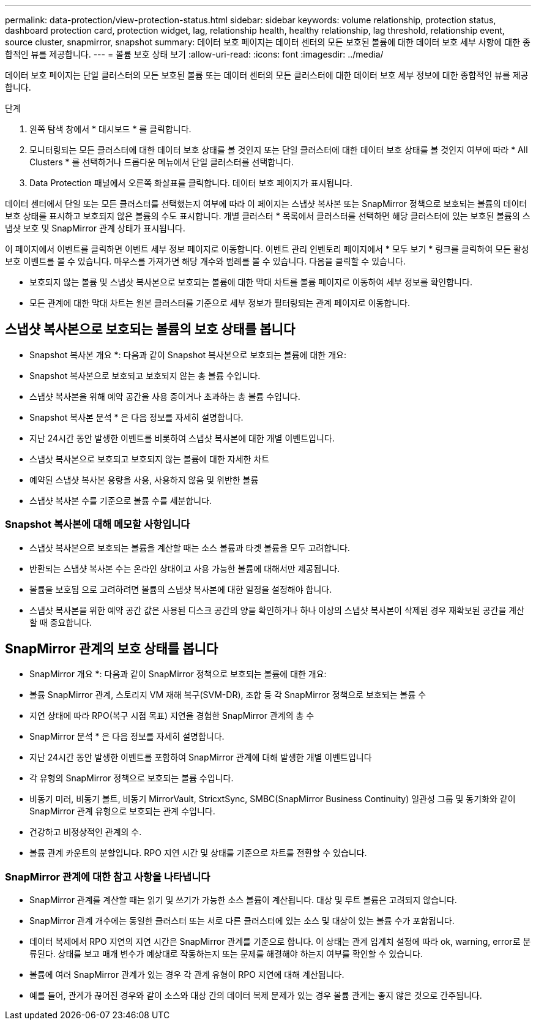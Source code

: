 ---
permalink: data-protection/view-protection-status.html 
sidebar: sidebar 
keywords: volume relationship, protection status, dashboard protection card, protection widget, lag, relationship health, healthy relationship, lag threshold, relationship event, source cluster, snapmirror, snapshot 
summary: 데이터 보호 페이지는 데이터 센터의 모든 보호된 볼륨에 대한 데이터 보호 세부 사항에 대한 종합적인 뷰를 제공합니다. 
---
= 볼륨 보호 상태 보기
:allow-uri-read: 
:icons: font
:imagesdir: ../media/


[role="lead"]
데이터 보호 페이지는 단일 클러스터의 모든 보호된 볼륨 또는 데이터 센터의 모든 클러스터에 대한 데이터 보호 세부 정보에 대한 종합적인 뷰를 제공합니다.

.단계
. 왼쪽 탐색 창에서 * 대시보드 * 를 클릭합니다.
. 모니터링되는 모든 클러스터에 대한 데이터 보호 상태를 볼 것인지 또는 단일 클러스터에 대한 데이터 보호 상태를 볼 것인지 여부에 따라 * All Clusters * 를 선택하거나 드롭다운 메뉴에서 단일 클러스터를 선택합니다.
. Data Protection 패널에서 오른쪽 화살표를 클릭합니다. 데이터 보호 페이지가 표시됩니다.


데이터 센터에서 단일 또는 모든 클러스터를 선택했는지 여부에 따라 이 페이지는 스냅샷 복사본 또는 SnapMirror 정책으로 보호되는 볼륨의 데이터 보호 상태를 표시하고 보호되지 않은 볼륨의 수도 표시합니다. 개별 클러스터 * 목록에서 클러스터를 선택하면 해당 클러스터에 있는 보호된 볼륨의 스냅샷 보호 및 SnapMirror 관계 상태가 표시됩니다.

이 페이지에서 이벤트를 클릭하면 이벤트 세부 정보 페이지로 이동합니다. 이벤트 관리 인벤토리 페이지에서 * 모두 보기 * 링크를 클릭하여 모든 활성 보호 이벤트를 볼 수 있습니다. 마우스를 가져가면 해당 개수와 범례를 볼 수 있습니다. 다음을 클릭할 수 있습니다.

* 보호되지 않는 볼륨 및 스냅샷 복사본으로 보호되는 볼륨에 대한 막대 차트를 볼륨 페이지로 이동하여 세부 정보를 확인합니다.
* 모든 관계에 대한 막대 차트는 원본 클러스터를 기준으로 세부 정보가 필터링되는 관계 페이지로 이동합니다.




== 스냅샷 복사본으로 보호되는 볼륨의 보호 상태를 봅니다

* Snapshot 복사본 개요 *: 다음과 같이 Snapshot 복사본으로 보호되는 볼륨에 대한 개요:

* Snapshot 복사본으로 보호되고 보호되지 않는 총 볼륨 수입니다.
* 스냅샷 복사본을 위해 예약 공간을 사용 중이거나 초과하는 총 볼륨 수입니다.


* Snapshot 복사본 분석 * 은 다음 정보를 자세히 설명합니다.

* 지난 24시간 동안 발생한 이벤트를 비롯하여 스냅샷 복사본에 대한 개별 이벤트입니다.
* 스냅샷 복사본으로 보호되고 보호되지 않는 볼륨에 대한 자세한 차트
* 예약된 스냅샷 복사본 용량을 사용, 사용하지 않음 및 위반한 볼륨
* 스냅샷 복사본 수를 기준으로 볼륨 수를 세분합니다.




=== Snapshot 복사본에 대해 메모할 사항입니다

* 스냅샷 복사본으로 보호되는 볼륨을 계산할 때는 소스 볼륨과 타겟 볼륨을 모두 고려합니다.
* 반환되는 스냅샷 복사본 수는 온라인 상태이고 사용 가능한 볼륨에 대해서만 제공됩니다.
* 볼륨을 보호됨 으로 고려하려면 볼륨의 스냅샷 복사본에 대한 일정을 설정해야 합니다.
* 스냅샷 복사본을 위한 예약 공간 값은 사용된 디스크 공간의 양을 확인하거나 하나 이상의 스냅샷 복사본이 삭제된 경우 재확보된 공간을 계산할 때 중요합니다.




== SnapMirror 관계의 보호 상태를 봅니다

* SnapMirror 개요 *: 다음과 같이 SnapMirror 정책으로 보호되는 볼륨에 대한 개요:

* 볼륨 SnapMirror 관계, 스토리지 VM 재해 복구(SVM-DR), 조합 등 각 SnapMirror 정책으로 보호되는 볼륨 수
* 지연 상태에 따라 RPO(복구 시점 목표) 지연을 경험한 SnapMirror 관계의 총 수


* SnapMirror 분석 * 은 다음 정보를 자세히 설명합니다.

* 지난 24시간 동안 발생한 이벤트를 포함하여 SnapMirror 관계에 대해 발생한 개별 이벤트입니다
* 각 유형의 SnapMirror 정책으로 보호되는 볼륨 수입니다.
* 비동기 미러, 비동기 볼트, 비동기 MirrorVault, StricxtSync, SMBC(SnapMirror Business Continuity) 일관성 그룹 및 동기화와 같이 SnapMirror 관계 유형으로 보호되는 관계 수입니다.
* 건강하고 비정상적인 관계의 수.
* 볼륨 관계 카운트의 분할입니다. RPO 지연 시간 및 상태를 기준으로 차트를 전환할 수 있습니다.




=== SnapMirror 관계에 대한 참고 사항을 나타냅니다

* SnapMirror 관계를 계산할 때는 읽기 및 쓰기가 가능한 소스 볼륨이 계산됩니다. 대상 및 루트 볼륨은 고려되지 않습니다.
* SnapMirror 관계 개수에는 동일한 클러스터 또는 서로 다른 클러스터에 있는 소스 및 대상이 있는 볼륨 수가 포함됩니다.
* 데이터 복제에서 RPO 지연의 지연 시간은 SnapMirror 관계를 기준으로 합니다. 이 상태는 관계 임계치 설정에 따라 ok, warning, error로 분류된다. 상태를 보고 매개 변수가 예상대로 작동하는지 또는 문제를 해결해야 하는지 여부를 확인할 수 있습니다.
* 볼륨에 여러 SnapMirror 관계가 있는 경우 각 관계 유형이 RPO 지연에 대해 계산됩니다.
* 예를 들어, 관계가 끊어진 경우와 같이 소스와 대상 간의 데이터 복제 문제가 있는 경우 볼륨 관계는 좋지 않은 것으로 간주됩니다.

